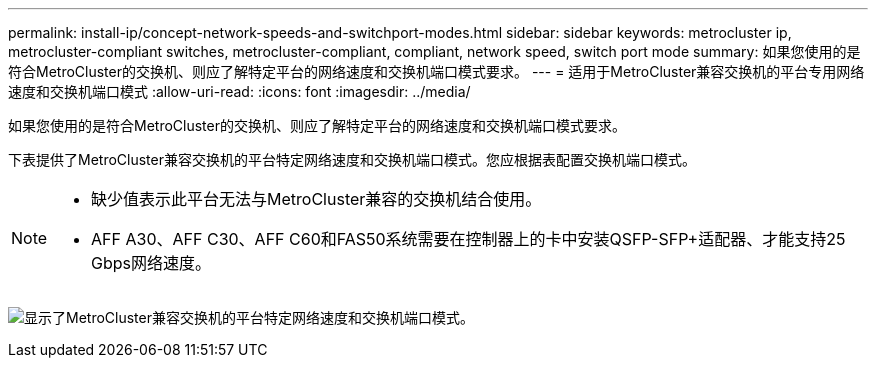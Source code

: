 ---
permalink: install-ip/concept-network-speeds-and-switchport-modes.html 
sidebar: sidebar 
keywords: metrocluster ip, metrocluster-compliant switches, metrocluster-compliant, compliant, network speed, switch port mode 
summary: 如果您使用的是符合MetroCluster的交换机、则应了解特定平台的网络速度和交换机端口模式要求。 
---
= 适用于MetroCluster兼容交换机的平台专用网络速度和交换机端口模式
:allow-uri-read: 
:icons: font
:imagesdir: ../media/


[role="lead"]
如果您使用的是符合MetroCluster的交换机、则应了解特定平台的网络速度和交换机端口模式要求。

下表提供了MetroCluster兼容交换机的平台特定网络速度和交换机端口模式。您应根据表配置交换机端口模式。

[NOTE]
====
* 缺少值表示此平台无法与MetroCluster兼容的交换机结合使用。
* AFF A30、AFF C30、AFF C60和FAS50系统需要在控制器上的卡中安装QSFP-SFP+适配器、才能支持25 Gbps网络速度。


====
image:../media/mccip-compliant-network-speed-switchport-mode-fas50.png["显示了MetroCluster兼容交换机的平台特定网络速度和交换机端口模式。"]
